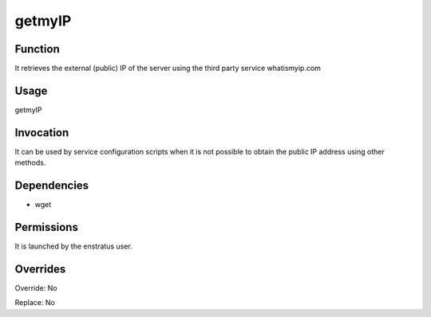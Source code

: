 getmyIP
~~~~~~~


Function
++++++++

It retrieves the external (public) IP of the server using the third party service whatismyip.com

Usage
+++++

getmyIP


Invocation
++++++++++

It can be used by service configuration scripts when it is not possible to obtain the public IP address using other methods.


Dependencies
++++++++++++

* wget


Permissions
+++++++++++

It is launched by the enstratus user.


Overrides
+++++++++

Override: No

Replace: No
